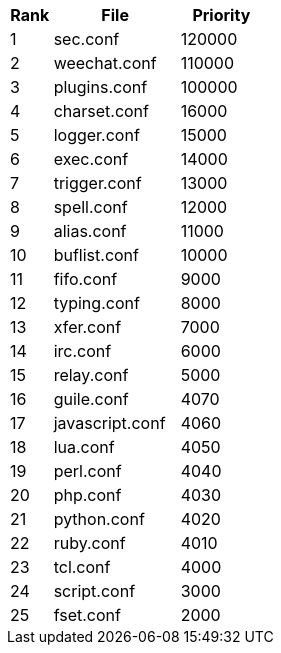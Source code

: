 //
// This file is auto-generated by script docgen.py.
// DO NOT EDIT BY HAND!
//

// tag::config_priority[]
[width="30%",cols="1,3,2",options="header"]
|===
| Rank | File | Priority
| 1 | sec.conf | 120000
| 2 | weechat.conf | 110000
| 3 | plugins.conf | 100000
| 4 | charset.conf | 16000
| 5 | logger.conf | 15000
| 6 | exec.conf | 14000
| 7 | trigger.conf | 13000
| 8 | spell.conf | 12000
| 9 | alias.conf | 11000
| 10 | buflist.conf | 10000
| 11 | fifo.conf | 9000
| 12 | typing.conf | 8000
| 13 | xfer.conf | 7000
| 14 | irc.conf | 6000
| 15 | relay.conf | 5000
| 16 | guile.conf | 4070
| 17 | javascript.conf | 4060
| 18 | lua.conf | 4050
| 19 | perl.conf | 4040
| 20 | php.conf | 4030
| 21 | python.conf | 4020
| 22 | ruby.conf | 4010
| 23 | tcl.conf | 4000
| 24 | script.conf | 3000
| 25 | fset.conf | 2000
|===
// end::config_priority[]
